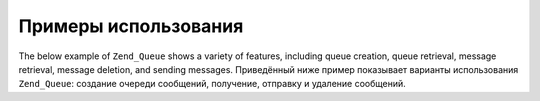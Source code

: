 .. _zend.queue.example:

Примеры использования
=====================

The below example of ``Zend_Queue`` shows a variety of features, including queue creation, queue retrieval, message
retrieval, message deletion, and sending messages. Приведённый ниже пример
показывает варианты использования ``Zend_Queue``: создание очереди
сообщений, получение, отправку и удаление сообщений.

.. code-block:: php
   :linenos:

   // Конфигурационные параметры
   // @see Zend_Queue_Adapater::__construct()
   $options = array(
       'name' => 'queue1',
   );

   // Создание очереди на основе массива
   $queue = new Zend_Queue('Array', $options);

   // Получение списка очередей
   foreach ($queue->getQueues() as $name) {
       echo $name, "\n";
   }

   // Создание новой очереди
   $queue2 = $queue->createQueue('queue2');

   // Подсчёт количества сообщений в очереди (реализует интерфейс Countable из SPL)
   echo count($queue);

   // Получение 5 сообщений из очереди
   $messages = $queue->receive(5);

   foreach ($messages as $i => $message) {
       echo $message->body, "\n";

       // Сообщение обработано, его можно удалить
       $queue->deleteMessage($message);
   }

   // Отправка сообщения в текущую очередь
   $queue->send('My Test Message');

   // Удаление созданной очереди и всех сообщений в ней
   $queue->deleteQueue('queue2');


